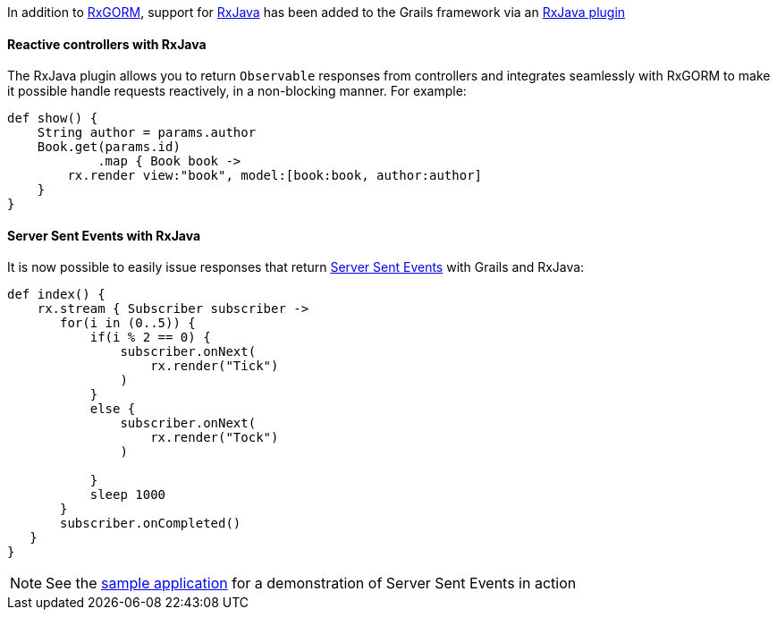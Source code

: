 In addition to http://gorm.grails.org/6.0.x/rx/manual[RxGORM], support for http://reactivex.io[RxJava] has been added to the Grails framework via an <<ref-htmlpluginrxjava-RxJava plugin,RxJava plugin>>


==== Reactive controllers with RxJava


The RxJava plugin allows you to return `Observable` responses from controllers and integrates seamlessly with RxGORM to make it possible handle requests reactively, in a non-blocking manner. For example:

[source,groovy]
----
def show() {
    String author = params.author 
    Book.get(params.id)
            .map { Book book ->
        rx.render view:"book", model:[book:book, author:author] 
    }
}
----


==== Server Sent Events with RxJava


It is now possible to easily issue responses that return <<ref-orgen-us-docs-web-api-serversentevents-usingserversentevents-Server Sent Events,Server Sent Events>> with Grails and RxJava:

[source,groovy]
----
def index() {
    rx.stream { Subscriber subscriber -> 
       for(i in (0..5)) {
           if(i % 2 == 0) {
               subscriber.onNext(
                   rx.render("Tick") 
               )
           }
           else {
               subscriber.onNext(
                   rx.render("Tock")
               )

           }
           sleep 1000 
       }
       subscriber.onCompleted() 
   }
}
----

NOTE: See the <<ref-comgrailspluginsgrailsrxjavatreemasterexamplesserversenteventexample-sample application,sample application>> for a demonstration of Server Sent Events in action